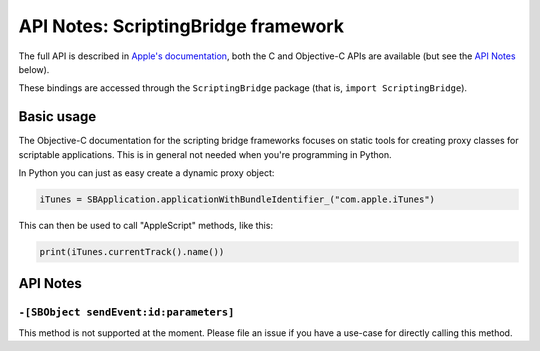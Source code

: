 .. module:: ScriptingBridge
   :platform: macOS
   :synopsis: Bindings for the ScriptingBridge framework

API Notes: ScriptingBridge framework
====================================

The full API is described in `Apple's documentation`__, both
the C and Objective-C APIs are available (but see the `API Notes`_ below).

.. __: https://developer.apple.com/documentation/scriptingbridge/?preferredLanguage=occ

These bindings are accessed through the ``ScriptingBridge`` package (that is, ``import ScriptingBridge``).



Basic usage
-----------

The Objective-C documentation for the scripting bridge frameworks
focuses on static tools for creating proxy classes for scriptable
applications. This is in general not needed when you're programming
in Python.

In Python you can just as easy create a dynamic proxy object:

.. sourcecode:: python

   iTunes = SBApplication.applicationWithBundleIdentifier_("com.apple.iTunes")

This can then be used to call "AppleScript" methods, like this:

.. sourcecode:: python

   print(iTunes.currentTrack().name())


API Notes
---------

``-[SBObject sendEvent:id:parameters]``
.......................................

This method is not supported at the moment. Please file an issue if you have
a use-case for directly calling this method.
